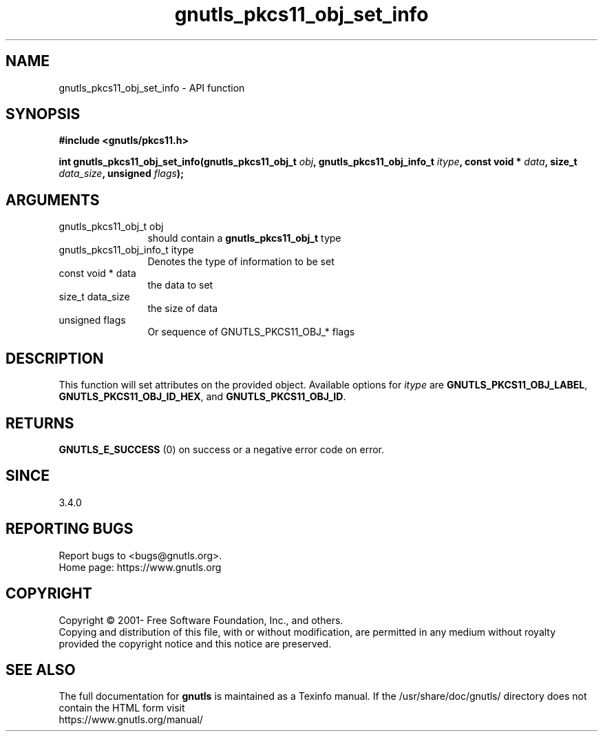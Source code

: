 .\" DO NOT MODIFY THIS FILE!  It was generated by gdoc.
.TH "gnutls_pkcs11_obj_set_info" 3 "3.7.8" "gnutls" "gnutls"
.SH NAME
gnutls_pkcs11_obj_set_info \- API function
.SH SYNOPSIS
.B #include <gnutls/pkcs11.h>
.sp
.BI "int gnutls_pkcs11_obj_set_info(gnutls_pkcs11_obj_t " obj ", gnutls_pkcs11_obj_info_t " itype ", const void * " data ", size_t " data_size ", unsigned " flags ");"
.SH ARGUMENTS
.IP "gnutls_pkcs11_obj_t obj" 12
should contain a \fBgnutls_pkcs11_obj_t\fP type
.IP "gnutls_pkcs11_obj_info_t itype" 12
Denotes the type of information to be set
.IP "const void * data" 12
the data to set
.IP "size_t data_size" 12
the size of data
.IP "unsigned flags" 12
Or sequence of GNUTLS_PKCS11_OBJ_* flags
.SH "DESCRIPTION"
This function will set attributes on the provided object.
Available options for  \fIitype\fP are \fBGNUTLS_PKCS11_OBJ_LABEL\fP,
\fBGNUTLS_PKCS11_OBJ_ID_HEX\fP, and \fBGNUTLS_PKCS11_OBJ_ID\fP.
.SH "RETURNS"
\fBGNUTLS_E_SUCCESS\fP (0) on success or a negative error code on error.
.SH "SINCE"
3.4.0
.SH "REPORTING BUGS"
Report bugs to <bugs@gnutls.org>.
.br
Home page: https://www.gnutls.org

.SH COPYRIGHT
Copyright \(co 2001- Free Software Foundation, Inc., and others.
.br
Copying and distribution of this file, with or without modification,
are permitted in any medium without royalty provided the copyright
notice and this notice are preserved.
.SH "SEE ALSO"
The full documentation for
.B gnutls
is maintained as a Texinfo manual.
If the /usr/share/doc/gnutls/
directory does not contain the HTML form visit
.B
.IP https://www.gnutls.org/manual/
.PP

